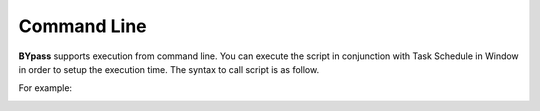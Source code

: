 Command Line
============

**BYpass** supports execution from command line. You can execute the script in conjunction with Task Schedule in Window in order to setup the execution time. The syntax to call script is as follow.

.. code-block:: rst
   :caption: Command Line Syntax

   [Path to BYpass]\bypass.exe "[Path to Script]"

For example: 

.. image:: images/execute_4.png
  :alt: Comman Line Example